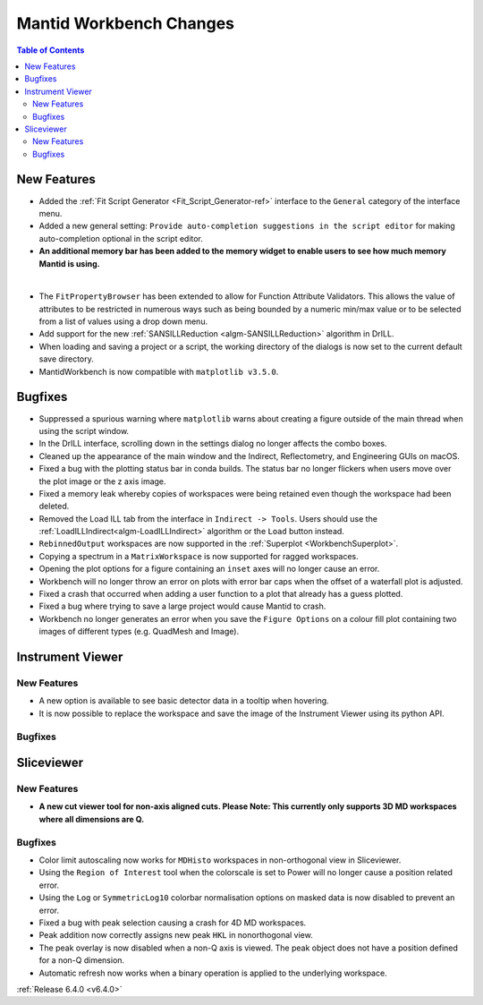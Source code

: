 ========================
Mantid Workbench Changes
========================

.. contents:: Table of Contents
   :local:

New Features
------------

- Added the :ref:`Fit Script Generator <Fit_Script_Generator-ref>` interface to the ``General`` category of the interface menu.
- Added a new general setting: ``Provide auto-completion suggestions in the script editor`` for making auto-completion optional in the script editor.
- **An additional memory bar has been added to the memory widget to enable users to see how much memory Mantid is using.**

.. image::  ../../images/mantid_memory_bar.png
            :align: center
|
- The ``FitPropertyBrowser`` has been extended to allow for Function Attribute Validators. This allows the value of attributes to be restricted in numerous ways such as being bounded by a numeric min/max value or to be selected from a list of values using a drop down menu.
- Add support for the new :ref:`SANSILLReduction <algm-SANSILLReduction>` algorithm in DrILL.
- When loading and saving a project or a script, the working directory of the dialogs is now set to the current default save directory.
- MantidWorkbench is now compatible with ``matplotlib v3.5.0``.

Bugfixes
--------

- Suppressed a spurious warning where ``matplotlib`` warns about creating a figure outside of the main thread when using the script window.
- In the DrILL interface, scrolling down in the settings dialog no longer affects the combo boxes.
- Cleaned up the appearance of the main window and the Indirect, Reflectometry, and Engineering GUIs on macOS.
- Fixed a bug with the plotting status bar in conda builds. The status bar no longer flickers when users move over the plot image or the z axis image.
- Fixed a memory leak whereby copies of workspaces were being retained even though the workspace had been deleted.
- Removed the Load ILL tab from the interface in ``Indirect -> Tools``. Users should use the :ref:`LoadILLIndirect<algm-LoadILLIndirect>` algorithm or the ``Load`` button instead.
- ``RebinnedOutput`` workspaces are now supported in the :ref:`Superplot <WorkbenchSuperplot>`.
- Copying a spectrum in a ``MatrixWorkspace`` is now supported for ragged workspaces.
- Opening the plot options for a figure containing an ``inset`` axes will no longer cause an error.
- Workbench will no longer throw an error on plots with error bar caps when the offset of a waterfall plot is adjusted.
- Fixed a crash that occurred when adding a user function to a plot that already has a guess plotted.
- Fixed a bug where trying to save a large project would cause Mantid to crash.
- Workbench no longer generates an error when you save the ``Figure Options`` on a colour fill plot containing two images of different types (e.g. QuadMesh and Image).

Instrument Viewer
-----------------

New Features
############

- A new option is available to see basic detector data in a tooltip when hovering.
- It is now possible to replace the workspace and save the image of the Instrument Viewer using its python API.

Bugfixes
########




Sliceviewer
-----------

New Features
############

- **A new cut viewer tool for non-axis aligned cuts. Please Note: This currently only supports 3D MD workspaces where all dimensions are Q.**

.. image::  ../../images/SliceViewer_CutViewer.png
            :align: center


Bugfixes
########

- Color limit autoscaling now works for ``MDHisto`` workspaces in non-orthogonal view in Sliceviewer.
- Using the ``Region of Interest`` tool when the colorscale is set to Power will no longer cause a position related error.
- Using the ``Log`` or ``SymmetricLog10`` colorbar normalisation options on masked data is now disabled to prevent an error.
- Fixed a bug with peak selection causing a crash for 4D MD workspaces.
- Peak addition now correctly assigns new peak ``HKL`` in nonorthogonal view.
- The peak overlay is now disabled when a non-Q axis is viewed. The peak object does not have a position defined for a non-Q dimension.
- Automatic refresh now works when a binary operation is applied to the underlying workspace.


:ref:`Release 6.4.0 <v6.4.0>`
